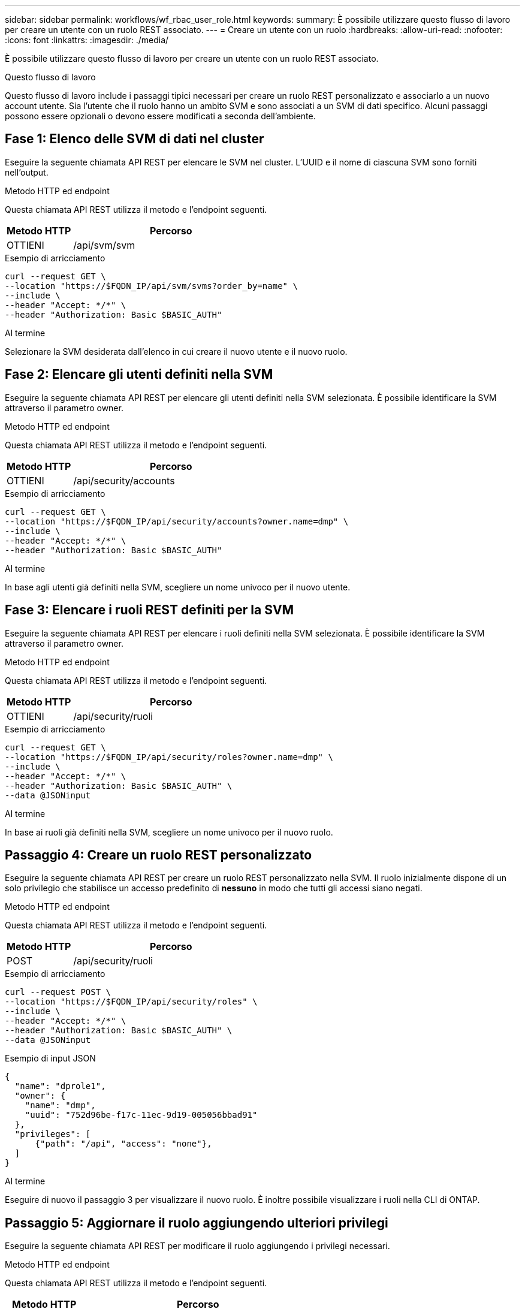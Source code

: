 ---
sidebar: sidebar 
permalink: workflows/wf_rbac_user_role.html 
keywords:  
summary: È possibile utilizzare questo flusso di lavoro per creare un utente con un ruolo REST associato. 
---
= Creare un utente con un ruolo
:hardbreaks:
:allow-uri-read: 
:nofooter: 
:icons: font
:linkattrs: 
:imagesdir: ./media/


[role="lead"]
È possibile utilizzare questo flusso di lavoro per creare un utente con un ruolo REST associato.

.Questo flusso di lavoro
Questo flusso di lavoro include i passaggi tipici necessari per creare un ruolo REST personalizzato e associarlo a un nuovo account utente. Sia l'utente che il ruolo hanno un ambito SVM e sono associati a un SVM di dati specifico. Alcuni passaggi possono essere opzionali o devono essere modificati a seconda dell'ambiente.



== Fase 1: Elenco delle SVM di dati nel cluster

Eseguire la seguente chiamata API REST per elencare le SVM nel cluster. L'UUID e il nome di ciascuna SVM sono forniti nell'output.

.Metodo HTTP ed endpoint
Questa chiamata API REST utilizza il metodo e l'endpoint seguenti.

[cols="25,75"]
|===
| Metodo HTTP | Percorso 


| OTTIENI | /api/svm/svm 
|===
.Esempio di arricciamento
[source, curl]
----
curl --request GET \
--location "https://$FQDN_IP/api/svm/svms?order_by=name" \
--include \
--header "Accept: */*" \
--header "Authorization: Basic $BASIC_AUTH"
----
.Al termine
Selezionare la SVM desiderata dall'elenco in cui creare il nuovo utente e il nuovo ruolo.



== Fase 2: Elencare gli utenti definiti nella SVM

Eseguire la seguente chiamata API REST per elencare gli utenti definiti nella SVM selezionata. È possibile identificare la SVM attraverso il parametro owner.

.Metodo HTTP ed endpoint
Questa chiamata API REST utilizza il metodo e l'endpoint seguenti.

[cols="25,75"]
|===
| Metodo HTTP | Percorso 


| OTTIENI | /api/security/accounts 
|===
.Esempio di arricciamento
[source, curl]
----
curl --request GET \
--location "https://$FQDN_IP/api/security/accounts?owner.name=dmp" \
--include \
--header "Accept: */*" \
--header "Authorization: Basic $BASIC_AUTH"
----
.Al termine
In base agli utenti già definiti nella SVM, scegliere un nome univoco per il nuovo utente.



== Fase 3: Elencare i ruoli REST definiti per la SVM

Eseguire la seguente chiamata API REST per elencare i ruoli definiti nella SVM selezionata. È possibile identificare la SVM attraverso il parametro owner.

.Metodo HTTP ed endpoint
Questa chiamata API REST utilizza il metodo e l'endpoint seguenti.

[cols="25,75"]
|===
| Metodo HTTP | Percorso 


| OTTIENI | /api/security/ruoli 
|===
.Esempio di arricciamento
[source, curl]
----
curl --request GET \
--location "https://$FQDN_IP/api/security/roles?owner.name=dmp" \
--include \
--header "Accept: */*" \
--header "Authorization: Basic $BASIC_AUTH" \
--data @JSONinput
----
.Al termine
In base ai ruoli già definiti nella SVM, scegliere un nome univoco per il nuovo ruolo.



== Passaggio 4: Creare un ruolo REST personalizzato

Eseguire la seguente chiamata API REST per creare un ruolo REST personalizzato nella SVM. Il ruolo inizialmente dispone di un solo privilegio che stabilisce un accesso predefinito di *nessuno* in modo che tutti gli accessi siano negati.

.Metodo HTTP ed endpoint
Questa chiamata API REST utilizza il metodo e l'endpoint seguenti.

[cols="25,75"]
|===
| Metodo HTTP | Percorso 


| POST | /api/security/ruoli 
|===
.Esempio di arricciamento
[source, curl]
----
curl --request POST \
--location "https://$FQDN_IP/api/security/roles" \
--include \
--header "Accept: */*" \
--header "Authorization: Basic $BASIC_AUTH" \
--data @JSONinput
----
.Esempio di input JSON
[source, curl]
----
{
  "name": "dprole1",
  "owner": {
    "name": "dmp",
    "uuid": "752d96be-f17c-11ec-9d19-005056bbad91"
  },
  "privileges": [
      {"path": "/api", "access": "none"},
  ]
}
----
.Al termine
Eseguire di nuovo il passaggio 3 per visualizzare il nuovo ruolo. È inoltre possibile visualizzare i ruoli nella CLI di ONTAP.



== Passaggio 5: Aggiornare il ruolo aggiungendo ulteriori privilegi

Eseguire la seguente chiamata API REST per modificare il ruolo aggiungendo i privilegi necessari.

.Metodo HTTP ed endpoint
Questa chiamata API REST utilizza il metodo e l'endpoint seguenti.

[cols="25,75"]
|===
| Metodo HTTP | Percorso 


| POST | /api/security/roles/{owner.uuid}/{name}/privileges 
|===
.Parametri di input aggiuntivi per esempi di arricciatura
Oltre ai parametri comuni a tutte le chiamate REST API, nell'esempio curl in questo passo vengono utilizzati anche i seguenti parametri.

[cols="25,10,10,55"]
|===
| Parametro | Tipo | Obbligatorio | Descrizione 


| $SVM_ID | Percorso | Sì | L'UUID della SVM che contiene la definizione del ruolo. 


| $NOME_RUOLO | Percorso | Sì | Nome del ruolo all'interno della SVM da aggiornare. 
|===
.Esempio di arricciamento
[source, curl]
----
curl --request POST \
--location "https://$FQDN_IP/api/security/roles/$SVM_ID/$ROLE_NAME/privileges" \
--include \
--header "Accept: */*" \
--header "Authorization: Basic $BASIC_AUTH" \
--data @JSONinput
----
.Esempio di input JSON
[source, curl]
----
{
  "path": "/api/storage/volumes",
  "access": "readonly"
}
----
.Al termine
Eseguire di nuovo il passaggio 3 per visualizzare il nuovo ruolo. È inoltre possibile visualizzare i ruoli nella CLI di ONTAP.



== Passaggio 6: Creare un utente

Eseguire la seguente chiamata API REST per creare un account utente. Il ruolo *dprole1* creato in precedenza è associato al nuovo utente.


TIP: È possibile creare l'utente senza un ruolo. In questo caso, all'utente viene assegnato un ruolo predefinito (uno dei due `admin` oppure `vsadmin`) A seconda che l'utente sia definito con cluster o ambito SVM. Sarà necessario modificare l'utente per assegnare un ruolo diverso.

.Metodo HTTP ed endpoint
Questa chiamata API REST utilizza il metodo e l'endpoint seguenti.

[cols="25,75"]
|===
| Metodo HTTP | Percorso 


| POST | /api/security/accounts 
|===
.Esempio di arricciamento
[source, curl]
----
curl --request POST \
--location "https://$FQDN_IP/api/security/accounts" \
--include \
--header "Accept: */*" \
--header "Authorization: Basic $BASIC_AUTH" \
--data @JSONinput
----
.Esempio di input JSON
[source, curl]
----
{
  "owner": {"uuid":"daf84055-248f-11ed-a23d-005056ac4fe6"},
  "name": "david",
  "applications": [
      {"application":"ssh",
       "authentication_methods":["password"],
       "second_authentication_method":"none"}
  ],
  "role":"dprole1",
  "password":"netapp123"
}
----
.Al termine
È possibile accedere all'interfaccia di gestione SVM utilizzando le credenziali del nuovo utente.
